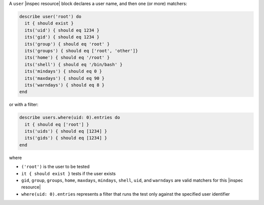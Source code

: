 .. The contents of this file may be included in multiple topics (using the includes directive).
.. The contents of this file should be modified in a way that preserves its ability to appear in multiple topics.

A ``user`` |inspec resource| block declares a user name, and then one (or more) matchers:

.. code-block:: ruby

   describe user('root') do
     it { should exist }
     its('uid') { should eq 1234 }
     its('gid') { should eq 1234 }
     its('group') { should eq 'root' }
     its('groups') { should eq ['root', 'other']}
     its('home') { should eq '/root' }
     its('shell') { should eq '/bin/bash' }
     its('mindays') { should eq 0 }
     its('maxdays') { should eq 90 }
     its('warndays') { should eq 8 }
   end

or with a filter:

.. code-block:: ruby

   describe users.where(uid: 0).entries do
     it { should eq ['root'] }
     its('uids') { should eq [1234] }
     its('gids') { should eq [1234] }
   end

where

* ``('root')`` is the user to be tested
* ``it { should exist }`` tests if the user exists
* ``gid``, ``group``, ``groups``, ``home``, ``maxdays``, ``mindays``, ``shell``, ``uid``, and ``warndays`` are valid matchers for this |inspec resource|
* ``where(uid: 0).entries`` represents a filter that runs the test only against the specified user identifier
